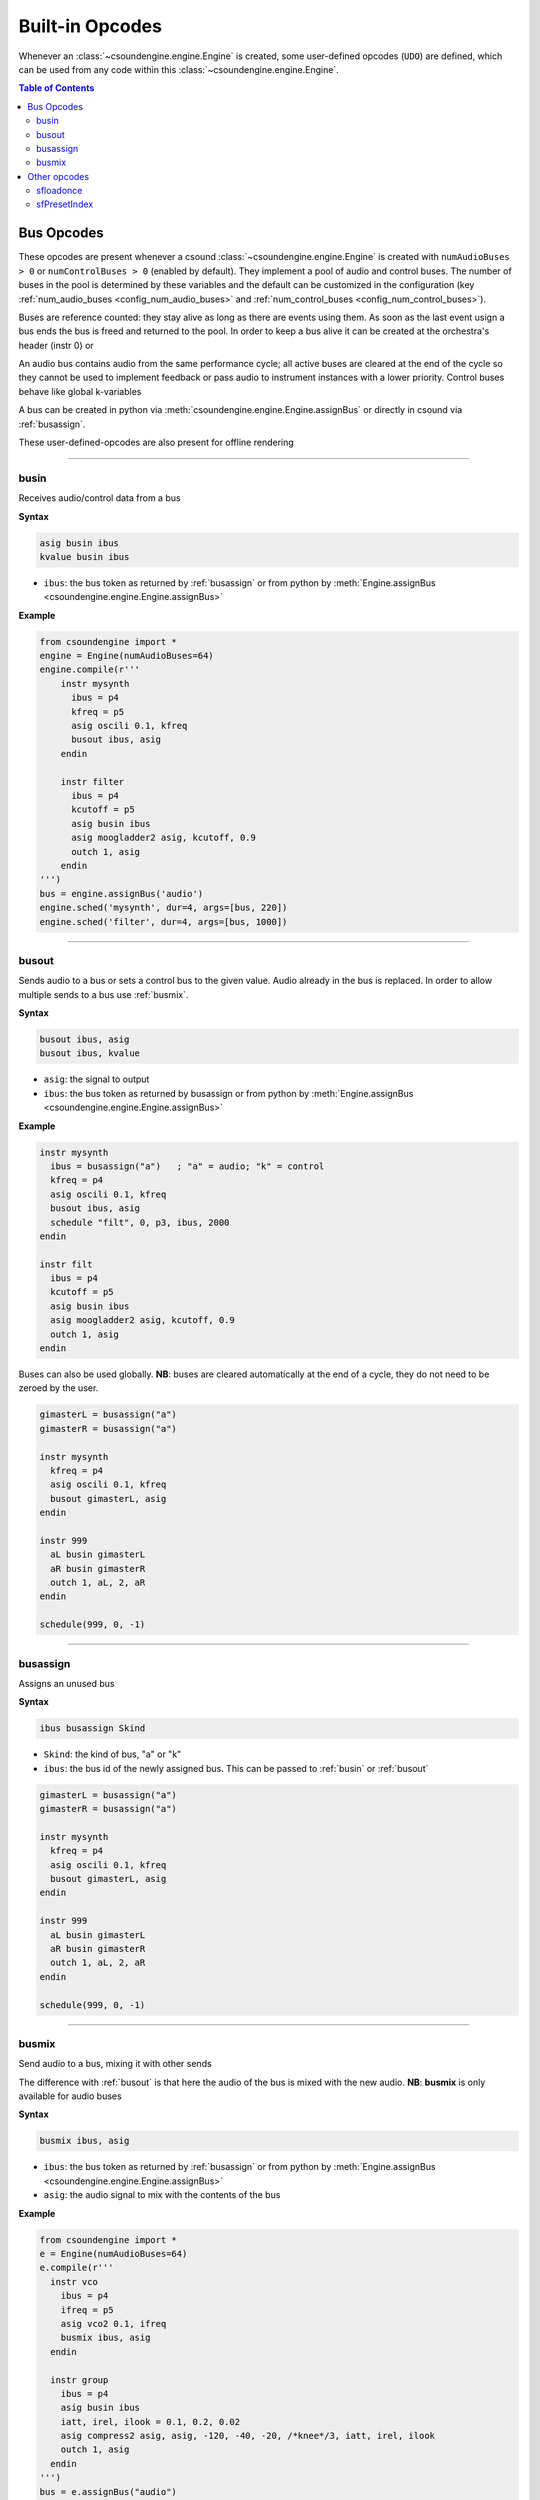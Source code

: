 ================
Built-in Opcodes
================

Whenever an :class:`~csoundengine.engine.Engine` is created, some user-defined opcodes (``UDO``) 
are defined, which can be used from any code within this :class:`~csoundengine.engine.Engine`.

.. contents:: Table of Contents
   :depth: 3
   :local:
   :backlinks: none

.. _busopcodes:

Bus Opcodes
===========


These opcodes are present whenever a csound :class:`~csoundengine.engine.Engine` is created with
``numAudioBuses > 0`` or ``numControlBuses > 0`` (enabled by default). They implement a pool
of audio and control buses. The number of buses in the pool is determined by these variables and
the default can be customized in the configuration (key :ref:`num_audio_buses <config_num_audio_buses>`
and :ref:`num_control_buses <config_num_control_buses>`).

Buses are reference counted: they stay alive as long as there are events using them. As soon
as the last event usign a bus ends the bus is freed and returned to the pool. In order to keep
a bus alive it can be created at the orchestra's header (instr 0) or

An audio bus contains audio from the same performance cycle; all active buses are cleared
at the end of the cycle so they cannot be used to implement feedback or pass audio to
instrument instances with a lower priority. Control buses behave like global k-variables

A bus can be created in python via :meth:`csoundengine.engine.Engine.assignBus` or directly
in csound via :ref:`busassign`.

These user-defined-opcodes are also present for offline rendering

-----


.. _busin:

busin
-----

Receives audio/control data from a bus

**Syntax**

.. code::

    asig busin ibus
    kvalue busin ibus

* ``ibus``: the bus token as returned by :ref:`busassign` or from python by
  :meth:`Engine.assignBus <csoundengine.engine.Engine.assignBus>`


**Example**

.. code-block:: python

    from csoundengine import *
    engine = Engine(numAudioBuses=64)
    engine.compile(r'''
        instr mysynth
          ibus = p4
          kfreq = p5
          asig oscili 0.1, kfreq
          busout ibus, asig
        endin
    
        instr filter
          ibus = p4
          kcutoff = p5
          asig busin ibus
          asig moogladder2 asig, kcutoff, 0.9
          outch 1, asig
        endin
    ''')
    bus = engine.assignBus('audio')
    engine.sched('mysynth', dur=4, args=[bus, 220])
    engine.sched('filter', dur=4, args=[bus, 1000])


-----

.. _busout:

busout
------

Sends audio to a bus or sets a control bus to the given value.
Audio already in the bus is replaced. In order to allow
multiple sends to a bus use :ref:`busmix`.


**Syntax**

.. code::

    busout ibus, asig
    busout ibus, kvalue

* ``asig``: the signal to output
* ``ibus``: the bus token as returned by busassign or from python by :meth:`Engine.assignBus <csoundengine.engine.Engine.assignBus>`

**Example**

.. code-block:: csound

    instr mysynth
      ibus = busassign("a")   ; "a" = audio; "k" = control
      kfreq = p4
      asig oscili 0.1, kfreq
      busout ibus, asig
      schedule "filt", 0, p3, ibus, 2000
    endin

    instr filt
      ibus = p4
      kcutoff = p5
      asig busin ibus
      asig moogladder2 asig, kcutoff, 0.9
      outch 1, asig
    endin

Buses can also be used globally. **NB**: buses are cleared automatically at
the end of a cycle, they do not need to be zeroed by the user. 

.. code-block:: csound

    gimasterL = busassign("a")
    gimasterR = busassign("a")

    instr mysynth
      kfreq = p4
      asig oscili 0.1, kfreq
      busout gimasterL, asig
    endin

    instr 999
      aL busin gimasterL
      aR busin gimasterR
      outch 1, aL, 2, aR
    endin 

    schedule(999, 0, -1)

    
-----

.. _busassign:

busassign
----------

Assigns an unused bus

**Syntax**

.. code::

   ibus busassign Skind

* ``Skind``: the kind of bus, "a" or "k"
* ``ibus``: the bus id of the newly assigned bus. This can be passed to :ref:`busin` or
  :ref:`busout`

.. code-block:: csound

    gimasterL = busassign("a")
    gimasterR = busassign("a")

    instr mysynth
      kfreq = p4
      asig oscili 0.1, kfreq
      busout gimasterL, asig
    endin

    instr 999
      aL busin gimasterL
      aR busin gimasterR
      outch 1, aL, 2, aR
    endin

    schedule(999, 0, -1)


-----


.. _busmix:

busmix
------

Send audio to a bus, mixing it with other sends

The difference with :ref:`busout` is that here the audio of the bus is mixed with
the new audio. **NB**: **busmix** is only available for audio buses

**Syntax**

.. code::

   busmix ibus, asig

* ``ibus``: the bus token as returned by :ref:`busassign` or from python by
  :meth:`Engine.assignBus <csoundengine.engine.Engine.assignBus>`
* ``asig``: the audio signal to mix with the contents of the bus

**Example**

.. code-block:: python

    from csoundengine import *
    e = Engine(numAudioBuses=64)
    e.compile(r'''
      instr vco
        ibus = p4
        ifreq = p5
        asig vco2 0.1, ifreq
        busmix ibus, asig
      endin

      instr group
        ibus = p4
        asig busin ibus
        iatt, irel, ilook = 0.1, 0.2, 0.02       
        asig compress2 asig, asig, -120, -40, -20, /*knee*/3, iatt, irel, ilook
        outch 1, asig
      endin  
    ''')
    bus = e.assignBus("audio")
    freqs = [200, 210, 214]
    for freq in freqs:
        e.sched('vco', dur=4, args=[bus, freq])
    e.sched('master', dur=4, args=[bus])
    
    

Other opcodes
==============

sfloadonce
----------

Load a soundfont if needed

Like `sfload <http://www.csounds.com/manual/html/sfload.html>`_, but
can be used repeatedly. If a soundfont with the given path was already
loaded, it will return the handle number of the loaded instance.


**Syntax**

.. code::

    ihandle sfloadonce "/path/to/soundfont.sf2"


------------------


sfPresetIndex
-------------

Assigns an index to a soundfont program

This opcode loads the soundfont if not already loaded (like `sfload`) and assigns an index
(like `sfpassign`) without the user needing to explicitely assign a number.

**Syntax**

.. code::

    ipresetIndex sfPresetIndex "/path/to/soundfont.sf2", ibank, ipresetnumber

**Example**

.. code-block:: python

    from csoundengine import *
    e = Engine()
    e.compile(r'''
      instr piano
        ivel, ipitch passign 4
        iamp = ivel/127
        inote = int(ipitch)
        ; assign an index to the program (bank=0, preset=1)
        ipresetidx sfPresetIndex "/path/to/piano.sf2", 0, 1
        aL, aR sfplay3 ivel, inote, iamp/16384, mtof:i(ipitch), ipresetidx, 1
        outch 1, aL, 2, aR
      endin
    ''')

.. note::
    There will be a delay when playing a note using this opcode if the soundfont
    is read inside a note for the first time. To avoid this delay, load the 
    soundfont beforehand, via `sfloadonce`. `sfPresetIndex` will detect this
    and use the loaded instance (this will not happen with `sfload`).    

**See Also**: :meth:`~csoundengine.engine.Engine.soundfontPreparePreset`, which
does the same operation. 
